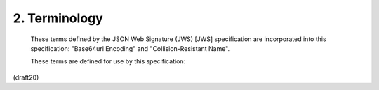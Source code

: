 2.  Terminology
=======================================

   These terms defined by the JSON Web Signature (JWS) [JWS]
   specification are incorporated into this specification: "Base64url
   Encoding" and "Collision-Resistant Name".


   These terms are defined for use by this specification:

.. glossary::

   JSON Web Key (JWK)  
        A JSON object that represents a cryptographic key.

   JSON Web Key Set (JWK Set)  
        A JSON object that contains an array of JWKs 
        as the value of its "keys" member.


(draft20)

